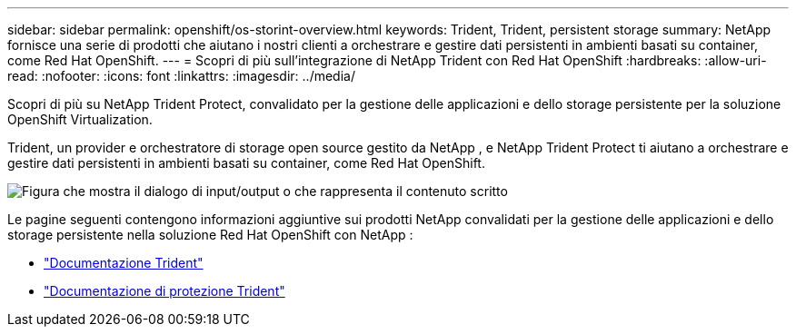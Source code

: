 ---
sidebar: sidebar 
permalink: openshift/os-storint-overview.html 
keywords: Trident, Trident, persistent storage 
summary: NetApp fornisce una serie di prodotti che aiutano i nostri clienti a orchestrare e gestire dati persistenti in ambienti basati su container, come Red Hat OpenShift. 
---
= Scopri di più sull'integrazione di NetApp Trident con Red Hat OpenShift
:hardbreaks:
:allow-uri-read: 
:nofooter: 
:icons: font
:linkattrs: 
:imagesdir: ../media/


[role="lead"]
Scopri di più su NetApp Trident Protect, convalidato per la gestione delle applicazioni e dello storage persistente per la soluzione OpenShift Virtualization.

Trident, un provider e orchestratore di storage open source gestito da NetApp , e NetApp Trident Protect ti aiutano a orchestrare e gestire dati persistenti in ambienti basati su container, come Red Hat OpenShift.

image:redhat-openshift-108.png["Figura che mostra il dialogo di input/output o che rappresenta il contenuto scritto"]

Le pagine seguenti contengono informazioni aggiuntive sui prodotti NetApp convalidati per la gestione delle applicazioni e dello storage persistente nella soluzione Red Hat OpenShift con NetApp :

* link:https://docs.netapp.com/us-en/trident/["Documentazione Trident"]
* link:https://docs.netapp.com/us-en/trident/trident-protect/learn-about-trident-protect.html["Documentazione di protezione Trident"]

